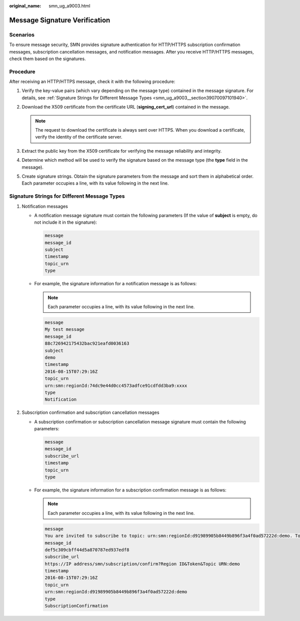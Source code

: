 :original_name: smn_ug_a9003.html

.. _smn_ug_a9003:

Message Signature Verification
==============================

Scenarios
---------

To ensure message security, SMN provides signature authentication for HTTP/HTTPS subscription confirmation messages, subscription cancellation messages, and notification messages. After you receive HTTP/HTTPS messages, check them based on the signatures.

Procedure
---------

After receiving an HTTP/HTTPS message, check it with the following procedure:

#. Verify the key-value pairs (which vary depending on the message type) contained in the message signature. For details, see :ref:`Signature Strings for Different Message Types <smn_ug_a9003__section39070097101940>`.
#. Download the X509 certificate from the certificate URL (**signing_cert_url**) contained in the message.

   .. note::

      The request to download the certificate is always sent over HTTPS. When you download a certificate, verify the identity of the certificate server.

#. Extract the public key from the X509 certificate for verifying the message reliability and integrity.
#. Determine which method will be used to verify the signature based on the message type (the **type** field in the message).
#. Create signature strings. Obtain the signature parameters from the message and sort them in alphabetical order. Each parameter occupies a line, with its value following in the next line.

.. _smn_ug_a9003__section39070097101940:

**Signature Strings for Different Message Types**
-------------------------------------------------

#. Notification messages

   -  A notification message signature must contain the following parameters (If the value of **subject** is empty, do not include it in the signature):

      .. code-block::

         message
         message_id
         subject
         timestamp
         topic_urn
         type

   -  For example, the signature information for a notification message is as follows:

      .. note::

         Each parameter occupies a line, with its value following in the next line.

      .. code-block::

         message
         My test message
         message_id
         88c726942175432bac921eafd0036163
         subject
         demo
         timestamp
         2016-08-15T07:29:16Z
         topic_urn
         urn:smn:regionId:74dc9e44d0cc4573adfce91cdfdd3ba9:xxxx
         type
         Notification

#. Subscription confirmation and subscription cancellation messages

   -  A subscription confirmation or subscription cancellation message signature must contain the following parameters:

      .. code-block::

         message
         message_id
         subscribe_url
         timestamp
         topic_urn
         type

   -  For example, the signature information for a subscription confirmation message is as follows:

      .. note::

         Each parameter occupies a line, with its value following in the next line.

      .. code-block::

         message
         You are invited to subscribe to topic: urn:smn:regionId:d91989905b8449b896f3a4f0ad57222d:demo. To confirm this subscription, Please visit the following SubscribeURL in this message.
         message_id
         def5c309cbff44d5a870787ed937edf8
         subscribe_url
         https://IP address/smn/subscription/confirm?Region ID&Token&Topic URN:demo
         timestamp
         2016-08-15T07:29:16Z
         topic_urn
         urn:smn:regionId:d91989905b8449b896f3a4f0ad57222d:demo
         type
         SubscriptionConfirmation

